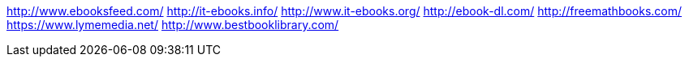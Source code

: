 http://www.ebooksfeed.com/
http://it-ebooks.info/
http://www.it-ebooks.org/
http://ebook-dl.com/
http://freemathbooks.com/
https://www.lymemedia.net/
http://www.bestbooklibrary.com/
